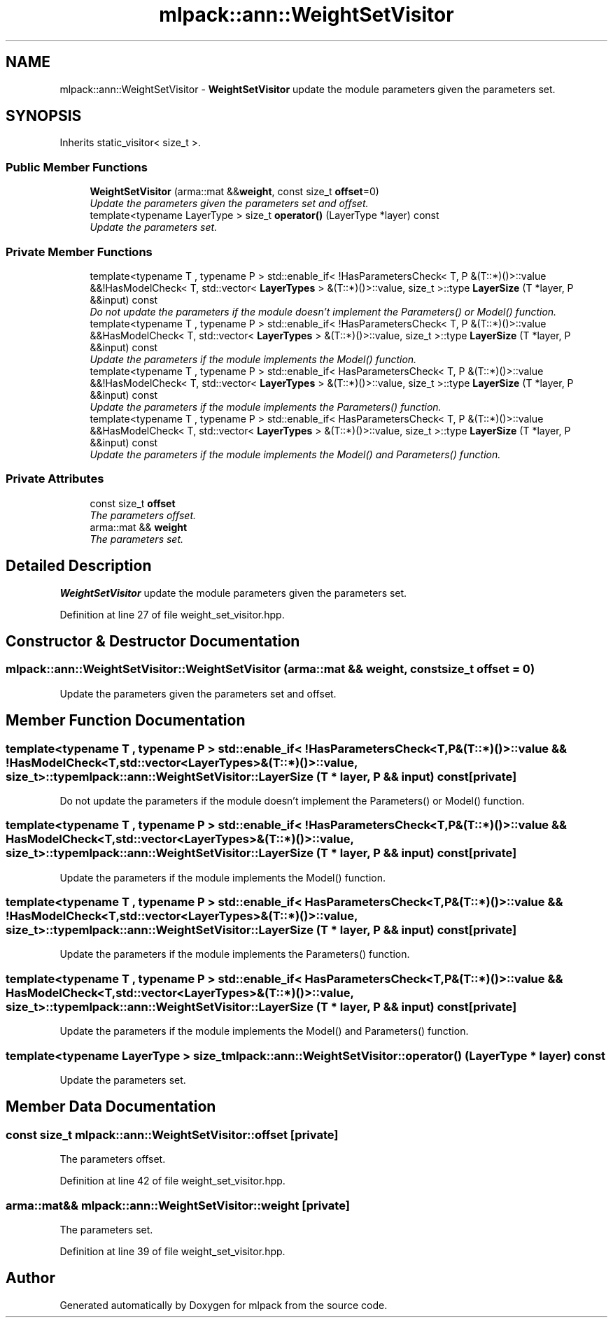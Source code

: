 .TH "mlpack::ann::WeightSetVisitor" 3 "Sat Mar 25 2017" "Version master" "mlpack" \" -*- nroff -*-
.ad l
.nh
.SH NAME
mlpack::ann::WeightSetVisitor \- \fBWeightSetVisitor\fP update the module parameters given the parameters set\&.  

.SH SYNOPSIS
.br
.PP
.PP
Inherits static_visitor< size_t >\&.
.SS "Public Member Functions"

.in +1c
.ti -1c
.RI "\fBWeightSetVisitor\fP (arma::mat &&\fBweight\fP, const size_t \fBoffset\fP=0)"
.br
.RI "\fIUpdate the parameters given the parameters set and offset\&. \fP"
.ti -1c
.RI "template<typename LayerType > size_t \fBoperator()\fP (LayerType *layer) const "
.br
.RI "\fIUpdate the parameters set\&. \fP"
.in -1c
.SS "Private Member Functions"

.in +1c
.ti -1c
.RI "template<typename T , typename P > std::enable_if< !HasParametersCheck< T, P &(T::*)()>::value &&!HasModelCheck< T, std::vector< \fBLayerTypes\fP > &(T::*)()>::value, size_t >::type \fBLayerSize\fP (T *layer, P &&input) const "
.br
.RI "\fIDo not update the parameters if the module doesn't implement the Parameters() or Model() function\&. \fP"
.ti -1c
.RI "template<typename T , typename P > std::enable_if< !HasParametersCheck< T, P &(T::*)()>::value &&HasModelCheck< T, std::vector< \fBLayerTypes\fP > &(T::*)()>::value, size_t >::type \fBLayerSize\fP (T *layer, P &&input) const "
.br
.RI "\fIUpdate the parameters if the module implements the Model() function\&. \fP"
.ti -1c
.RI "template<typename T , typename P > std::enable_if< HasParametersCheck< T, P &(T::*)()>::value &&!HasModelCheck< T, std::vector< \fBLayerTypes\fP > &(T::*)()>::value, size_t >::type \fBLayerSize\fP (T *layer, P &&input) const "
.br
.RI "\fIUpdate the parameters if the module implements the Parameters() function\&. \fP"
.ti -1c
.RI "template<typename T , typename P > std::enable_if< HasParametersCheck< T, P &(T::*)()>::value &&HasModelCheck< T, std::vector< \fBLayerTypes\fP > &(T::*)()>::value, size_t >::type \fBLayerSize\fP (T *layer, P &&input) const "
.br
.RI "\fIUpdate the parameters if the module implements the Model() and Parameters() function\&. \fP"
.in -1c
.SS "Private Attributes"

.in +1c
.ti -1c
.RI "const size_t \fBoffset\fP"
.br
.RI "\fIThe parameters offset\&. \fP"
.ti -1c
.RI "arma::mat && \fBweight\fP"
.br
.RI "\fIThe parameters set\&. \fP"
.in -1c
.SH "Detailed Description"
.PP 
\fBWeightSetVisitor\fP update the module parameters given the parameters set\&. 
.PP
Definition at line 27 of file weight_set_visitor\&.hpp\&.
.SH "Constructor & Destructor Documentation"
.PP 
.SS "mlpack::ann::WeightSetVisitor::WeightSetVisitor (arma::mat && weight, const size_t offset = \fC0\fP)"

.PP
Update the parameters given the parameters set and offset\&. 
.SH "Member Function Documentation"
.PP 
.SS "template<typename T , typename P > std::enable_if< !HasParametersCheck<T, P&(T::*)()>::value && !HasModelCheck<T, std::vector<\fBLayerTypes\fP>&(T::*)()>::value, size_t>::type mlpack::ann::WeightSetVisitor::LayerSize (T * layer, P && input) const\fC [private]\fP"

.PP
Do not update the parameters if the module doesn't implement the Parameters() or Model() function\&. 
.SS "template<typename T , typename P > std::enable_if< !HasParametersCheck<T, P&(T::*)()>::value && HasModelCheck<T, std::vector<\fBLayerTypes\fP>&(T::*)()>::value, size_t>::type mlpack::ann::WeightSetVisitor::LayerSize (T * layer, P && input) const\fC [private]\fP"

.PP
Update the parameters if the module implements the Model() function\&. 
.SS "template<typename T , typename P > std::enable_if< HasParametersCheck<T, P&(T::*)()>::value && !HasModelCheck<T, std::vector<\fBLayerTypes\fP>&(T::*)()>::value, size_t>::type mlpack::ann::WeightSetVisitor::LayerSize (T * layer, P && input) const\fC [private]\fP"

.PP
Update the parameters if the module implements the Parameters() function\&. 
.SS "template<typename T , typename P > std::enable_if< HasParametersCheck<T, P&(T::*)()>::value && HasModelCheck<T, std::vector<\fBLayerTypes\fP>&(T::*)()>::value, size_t>::type mlpack::ann::WeightSetVisitor::LayerSize (T * layer, P && input) const\fC [private]\fP"

.PP
Update the parameters if the module implements the Model() and Parameters() function\&. 
.SS "template<typename LayerType > size_t mlpack::ann::WeightSetVisitor::operator() (LayerType * layer) const"

.PP
Update the parameters set\&. 
.SH "Member Data Documentation"
.PP 
.SS "const size_t mlpack::ann::WeightSetVisitor::offset\fC [private]\fP"

.PP
The parameters offset\&. 
.PP
Definition at line 42 of file weight_set_visitor\&.hpp\&.
.SS "arma::mat&& mlpack::ann::WeightSetVisitor::weight\fC [private]\fP"

.PP
The parameters set\&. 
.PP
Definition at line 39 of file weight_set_visitor\&.hpp\&.

.SH "Author"
.PP 
Generated automatically by Doxygen for mlpack from the source code\&.
